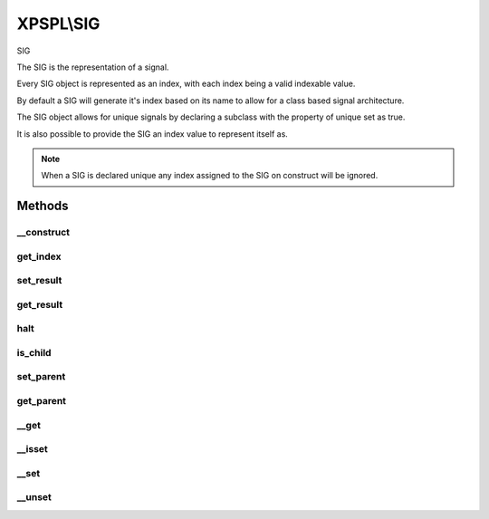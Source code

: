 .. sig.php generated using docpx on 01/27/13 03:54pm


XPSPL\\SIG
==========

SIG

The SIG is the representation of a signal.

Every SIG object is represented as an index, with each index being a valid 
indexable value.

By default a SIG will generate it's index based on its name to allow for a 
class based signal architecture.

The SIG object allows for unique signals by declaring a subclass with the 
property of unique set as true.

It is also possible to provide the SIG an index value to represent itself as.

.. note::
   
   When a SIG is declared unique any index assigned to the SIG on construct 
   will be ignored.

Methods
+++++++

__construct
-----------

.. function:: __construct()


    Constructs a new signal.

    :param string|integer: Signal Index

    :rtype: void 



get_index
---------

.. function:: get_index()


    Returns the signal index.

    :rtype: boolean 



set_result
----------

.. function:: set_result()


    Sets the result of the signal.

    :param mixed: 



get_result
----------

.. function:: get_result()


    Returns the result of the signal.

    :rtype: mixed 



halt
----

.. function:: halt()


    Halts the signal execution.

    :rtype: void 



is_child
--------

.. function:: is_child()


    Determines if the signal is a child of another signal.

    :rtype: boolean 



set_parent
----------

.. function:: set_parent()


    Sets the parent signal.

    :param object: \XPSPL\Signal

    :rtype: void 



get_parent
----------

.. function:: get_parent()


    Retrieves this signal's parent.

    :rtype: null|object 



__get
-----

.. function:: __get()


    Get a variable in the signal.

    :param mixed: Variable name.

    :rtype: mixed|null 



__isset
-------

.. function:: __isset()


    Checks for a variable in the signal.

    :param mixed: Variable name.

    :rtype: boolean 



__set
-----

.. function:: __set()


    Set a variable in the signal.

    :param string: Name of variable
    :param mixed: Value to variable

    :rtype: boolean True



__unset
-------

.. function:: __unset()


    Deletes a variable in the signal.

    :param mixed: Variable name.

    :rtype: boolean 



